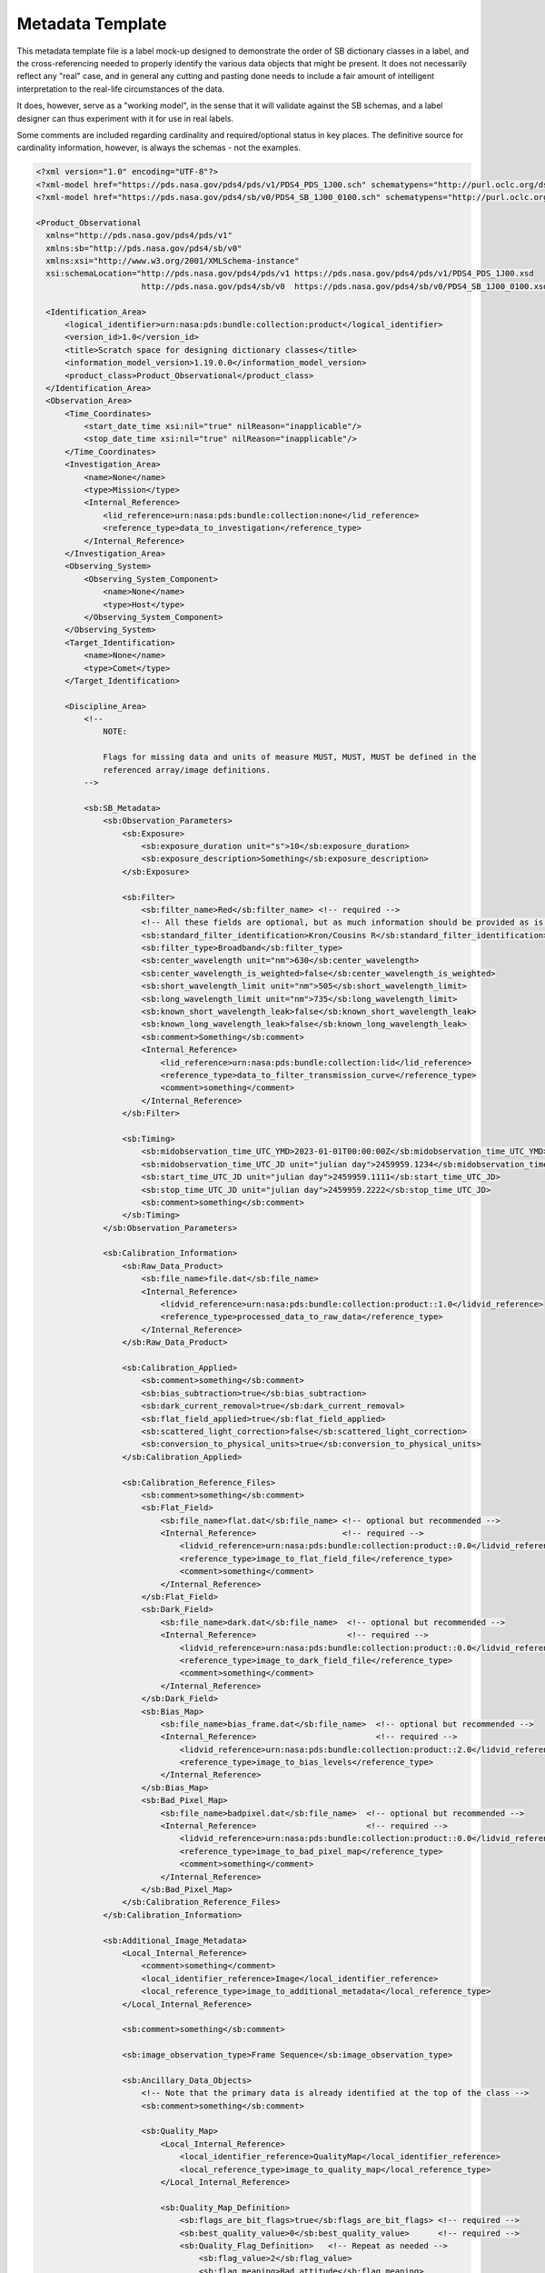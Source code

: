 Metadata Template
##################################################

This metadata template file is a label mock-up designed to demonstrate
the order of SB dictionary classes in a label, and the cross-referencing
needed to properly identify the various data objects that might be
present. It does not necessarily reflect any "real" case, and in 
general any cutting and pasting done needs to include a fair amount
of intelligent interpretation to the real-life circumstances of the 
data.

It does, however, serve as a "working model", in the sense that it will
validate against the SB schemas, and a label designer can thus experiment
with it for use in real labels.

Some comments are included regarding cardinality and required/optional
status in key places. The definitive source for cardinality information,
however, is always the schemas - not the examples.

.. code-block:: XML

  <?xml version="1.0" encoding="UTF-8"?>
  <?xml-model href="https://pds.nasa.gov/pds4/pds/v1/PDS4_PDS_1J00.sch" schematypens="http://purl.oclc.org/dsdl/schematron"?>
  <?xml-model href="https://pds.nasa.gov/pds4/sb/v0/PDS4_SB_1J00_0100.sch" schematypens="http://purl.oclc.org/dsdl/schematron"?>

  <Product_Observational 
    xmlns="http://pds.nasa.gov/pds4/pds/v1" 
    xmlns:sb="http://pds.nasa.gov/pds4/sb/v0"
    xmlns:xsi="http://www.w3.org/2001/XMLSchema-instance" 
    xsi:schemaLocation="http://pds.nasa.gov/pds4/pds/v1 https://pds.nasa.gov/pds4/pds/v1/PDS4_PDS_1J00.xsd
                        http://pds.nasa.gov/pds4/sb/v0  https://pds.nasa.gov/pds4/sb/v0/PDS4_SB_1J00_0100.xsd">

    <Identification_Area>
        <logical_identifier>urn:nasa:pds:bundle:collection:product</logical_identifier>
        <version_id>1.0</version_id>
        <title>Scratch space for designing dictionary classes</title>
        <information_model_version>1.19.0.0</information_model_version>
        <product_class>Product_Observational</product_class>
    </Identification_Area>
    <Observation_Area>
        <Time_Coordinates>
            <start_date_time xsi:nil="true" nilReason="inapplicable"/>
            <stop_date_time xsi:nil="true" nilReason="inapplicable"/>
        </Time_Coordinates>
        <Investigation_Area>
            <name>None</name>
            <type>Mission</type>
            <Internal_Reference>
                <lid_reference>urn:nasa:pds:bundle:collection:none</lid_reference>
                <reference_type>data_to_investigation</reference_type>
            </Internal_Reference>
        </Investigation_Area>
        <Observing_System>
            <Observing_System_Component>
                <name>None</name>
                <type>Host</type>
            </Observing_System_Component>
        </Observing_System>
        <Target_Identification>
            <name>None</name>
            <type>Comet</type>
        </Target_Identification>

        <Discipline_Area>
            <!-- 
                NOTE:
                
                Flags for missing data and units of measure MUST, MUST, MUST be defined in the 
                referenced array/image definitions.
            -->

            <sb:SB_Metadata>
                <sb:Observation_Parameters>
                    <sb:Exposure>
                        <sb:exposure_duration unit="s">10</sb:exposure_duration>
                        <sb:exposure_description>Something</sb:exposure_description>
                    </sb:Exposure>

                    <sb:Filter>
                        <sb:filter_name>Red</sb:filter_name> <!-- required -->
                        <!-- All these fields are optional, but as much information should be provided as is known and applicable. -->
                        <sb:standard_filter_identification>Kron/Cousins R</sb:standard_filter_identification>
                        <sb:filter_type>Broadband</sb:filter_type>
                        <sb:center_wavelength unit="nm">630</sb:center_wavelength>
                        <sb:center_wavelength_is_weighted>false</sb:center_wavelength_is_weighted>
                        <sb:short_wavelength_limit unit="nm">505</sb:short_wavelength_limit>
                        <sb:long_wavelength_limit unit="nm">735</sb:long_wavelength_limit>
                        <sb:known_short_wavelength_leak>false</sb:known_short_wavelength_leak>
                        <sb:known_long_wavelength_leak>false</sb:known_long_wavelength_leak>
                        <sb:comment>Something</sb:comment>
                        <Internal_Reference>
                            <lid_reference>urn:nasa:pds:bundle:collection:lid</lid_reference>
                            <reference_type>data_to_filter_transmission_curve</reference_type>
                            <comment>something</comment>
                        </Internal_Reference>
                    </sb:Filter>

                    <sb:Timing>
                        <sb:midobservation_time_UTC_YMD>2023-01-01T00:00:00Z</sb:midobservation_time_UTC_YMD>
                        <sb:midobservation_time_UTC_JD unit="julian day">2459959.1234</sb:midobservation_time_UTC_JD>
                        <sb:start_time_UTC_JD unit="julian day">2459959.1111</sb:start_time_UTC_JD>
                        <sb:stop_time_UTC_JD unit="julian day">2459959.2222</sb:stop_time_UTC_JD>
                        <sb:comment>something</sb:comment>
                    </sb:Timing>
                </sb:Observation_Parameters>
                
                <sb:Calibration_Information>
                    <sb:Raw_Data_Product>
                        <sb:file_name>file.dat</sb:file_name>
                        <Internal_Reference>
                            <lidvid_reference>urn:nasa:pds:bundle:collection:product::1.0</lidvid_reference>
                            <reference_type>processed_data_to_raw_data</reference_type>
                        </Internal_Reference>
                    </sb:Raw_Data_Product>
                    
                    <sb:Calibration_Applied>
                        <sb:comment>something</sb:comment>
                        <sb:bias_subtraction>true</sb:bias_subtraction>
                        <sb:dark_current_removal>true</sb:dark_current_removal>
                        <sb:flat_field_applied>true</sb:flat_field_applied>
                        <sb:scattered_light_correction>false</sb:scattered_light_correction>
                        <sb:conversion_to_physical_units>true</sb:conversion_to_physical_units>
                    </sb:Calibration_Applied>
                    
                    <sb:Calibration_Reference_Files>
                        <sb:comment>something</sb:comment>
                        <sb:Flat_Field>
                            <sb:file_name>flat.dat</sb:file_name> <!-- optional but recommended -->
                            <Internal_Reference>                  <!-- required -->
                                <lidvid_reference>urn:nasa:pds:bundle:collection:product::0.0</lidvid_reference>  <!-- version ID is definitely required -->
                                <reference_type>image_to_flat_field_file</reference_type>
                                <comment>something</comment>
                            </Internal_Reference>
                        </sb:Flat_Field>
                        <sb:Dark_Field>
                            <sb:file_name>dark.dat</sb:file_name>  <!-- optional but recommended -->
                            <Internal_Reference>                   <!-- required -->
                                <lidvid_reference>urn:nasa:pds:bundle:collection:product::0.0</lidvid_reference>  <!-- version ID is definitely required -->
                                <reference_type>image_to_dark_field_file</reference_type>
                                <comment>something</comment>
                            </Internal_Reference>
                        </sb:Dark_Field>
                        <sb:Bias_Map>
                            <sb:file_name>bias_frame.dat</sb:file_name>  <!-- optional but recommended -->
                            <Internal_Reference>                         <!-- required -->
                                <lidvid_reference>urn:nasa:pds:bundle:collection:product::2.0</lidvid_reference>  <!-- version ID is definitely required -->
                                <reference_type>image_to_bias_levels</reference_type>
                            </Internal_Reference>
                        </sb:Bias_Map>
                        <sb:Bad_Pixel_Map>
                            <sb:file_name>badpixel.dat</sb:file_name>  <!-- optional but recommended -->
                            <Internal_Reference>                       <!-- required -->
                                <lidvid_reference>urn:nasa:pds:bundle:collection:product::0.0</lidvid_reference>  <!-- version ID is definitely required -->
                                <reference_type>image_to_bad_pixel_map</reference_type>
                                <comment>something</comment>
                            </Internal_Reference>
                        </sb:Bad_Pixel_Map>
                    </sb:Calibration_Reference_Files>
                </sb:Calibration_Information>

                <sb:Additional_Image_Metadata>
                    <Local_Internal_Reference>
                        <comment>something</comment>
                        <local_identifier_reference>Image</local_identifier_reference>
                        <local_reference_type>image_to_additional_metadata</local_reference_type>
                    </Local_Internal_Reference>
                    
                    <sb:comment>something</sb:comment>

                    <sb:image_observation_type>Frame Sequence</sb:image_observation_type>

                    <sb:Ancillary_Data_Objects>
                        <!-- Note that the primary data is already identified at the top of the class -->
                        <sb:comment>something</sb:comment>
                        
                        <sb:Quality_Map>
                            <Local_Internal_Reference>
                                <local_identifier_reference>QualityMap</local_identifier_reference>
                                <local_reference_type>image_to_quality_map</local_reference_type>
                            </Local_Internal_Reference>
                            
                            <sb:Quality_Map_Definition>
                                <sb:flags_are_bit_flags>true</sb:flags_are_bit_flags> <!-- required -->
                                <sb:best_quality_value>0</sb:best_quality_value>      <!-- required -->
                                <sb:Quality_Flag_Definition>   <!-- Repeat as needed -->
                                    <sb:flag_value>2</sb:flag_value>
                                    <sb:flag_meaning>Bad attitude</sb:flag_meaning>
                                </sb:Quality_Flag_Definition>
                                <sb:Quality_Flag_Definition>
                                    <sb:flag_value>4</sb:flag_value>
                                    <sb:flag_meaning>escaped during processing</sb:flag_meaning>
                                </sb:Quality_Flag_Definition>
                                <sb:Quality_Flag_Definition>
                                    <sb:flag_value>8</sb:flag_value>
                                    <sb:flag_meaning>Looked at me funny.</sb:flag_meaning>
                                </sb:Quality_Flag_Definition>
                            </sb:Quality_Map_Definition>
                            <sb:comment>something</sb:comment>
                        </sb:Quality_Map>

                        <sb:Error_Estimates_Map>
                            <Local_Internal_Reference>
                                <local_identifier_reference>ErrorMap</local_identifier_reference>
                                <local_reference_type>image_to_error_map</local_reference_type>
                            </Local_Internal_Reference>
                            <sb:comment>something</sb:comment>
                        </sb:Error_Estimates_Map>

                        <sb:SNR_Map>
                            <Local_Internal_Reference>
                                <local_identifier_reference>SNRMap</local_identifier_reference>
                                <local_reference_type>image_to_snr_map</local_reference_type>
                            </Local_Internal_Reference>
                            <sb:comment>something</sb:comment>
                        </sb:SNR_Map>

                    </sb:Ancillary_Data_Objects>

                    <sb:Additional_Geometry_Metadata>
                        <sb:comment>something</sb:comment>
                        <sb:Instrument_Position_Angles>
                            <sb:y_axis_position_angle unit="deg">20</sb:y_axis_position_angle>
                            <sb:z_axis_position_angle unit="deg">110</sb:z_axis_position_angle>
                        </sb:Instrument_Position_Angles>
                        <sb:Geometry_Vector_Time> <!-- This class is still in development. Use with the expectation it will change. -->
                            <sb:position_velocity_vectors>Spacecraft_to_Target</sb:position_velocity_vectors>
                            <sb:time_at_target_UTC_YMD>2022-12-25T12:34:56.789Z</sb:time_at_target_UTC_YMD>
                            <sb:time_at_target_UTC_JD unit="julian day">2459925.987</sb:time_at_target_UTC_JD>
                        </sb:Geometry_Vector_Time>
                        <sb:Geometry_Vector_Time> <!-- This class is still in development. Use with the expectation it will change. -->
                            <sb:position_velocity_vectors>Earth_to_Target</sb:position_velocity_vectors>
                            <sb:time_at_Earth_UTC_YMD>2022-12-25T12:34:56.789Z</sb:time_at_Earth_UTC_YMD>
                            <sb:time_at_Earth_UTC_JD unit="julian day">2459925.987</sb:time_at_Earth_UTC_JD>
                        </sb:Geometry_Vector_Time>
                        <sb:Geometry_Vector_Time> <!-- This class is still in development. Use with the expectation it will change. -->
                            <sb:position_velocity_vectors>Sun_to_Spacecraft</sb:position_velocity_vectors>
                            <sb:time_at_Sun_UTC_YMD>2022-12-25T12:34:56.789Z</sb:time_at_Sun_UTC_YMD>
                            <sb:time_at_Sun_UTC_JD unit="julian day">2459925.987</sb:time_at_Sun_UTC_JD>
                        </sb:Geometry_Vector_Time>
                        <sb:Geometry_Vector_Time> <!-- This class is still in development. Use with the expectation it will change. -->
                            <sb:position_velocity_vectors>Earth_to_Spacecraft</sb:position_velocity_vectors>
                            <sb:time_at_Earth_UTC_YMD>2022-12-25T12:34:56.789Z</sb:time_at_Earth_UTC_YMD>
                            <sb:time_at_Earth_UTC_JD unit="julian day">2459925.987</sb:time_at_Earth_UTC_JD>
                        </sb:Geometry_Vector_Time>
                    </sb:Additional_Geometry_Metadata>

                    <!-- "Per_Frame_Metadata" is only valid for "Frame Sequence" data. Repeated for each frame. -->

                    <sb:Per_Frame_Metadata>
                        <sb:frame_number>0</sb:frame_number>
                        <sb:frame_exposure_duration unit="s">10.5</sb:frame_exposure_duration>
                        <sb:comment>something</sb:comment>
                        <sb:Midframe_Time>
                            <sb:midobservation_time_UTC_YMD>2023-01-05T11:22:33.44Z</sb:midobservation_time_UTC_YMD>
                            <sb:midobservation_time_UTC_JD unit="julian day">2459955.5678</sb:midobservation_time_UTC_JD>
                            <sb:delta_time_from_sequence_start unit="s">5</sb:delta_time_from_sequence_start>
                        </sb:Midframe_Time>
                        <sb:Frame_Pointing>
                            <sb:frame_center_ra unit="deg">112.0</sb:frame_center_ra>
                            <sb:frame_center_dec unit="deg">-45.0</sb:frame_center_dec>
                            <sb:celestial_north_clock_angle unit="deg">75.123</sb:celestial_north_clock_angle>
                            <sb:Instrument_Position_Angles>
                                <sb:y_axis_position_angle unit="deg">57.123</sb:y_axis_position_angle>
                                <sb:z_axis_position_angle unit="deg">123.04</sb:z_axis_position_angle>
                            </sb:Instrument_Position_Angles>
                        </sb:Frame_Pointing>
                        <sb:Instrument_to_J2000_Quaternion>
                            <sb:qcos>0.12345</sb:qcos>
                            <sb:qsin1>0.12345</sb:qsin1>
                            <sb:qsin2>0.12345</sb:qsin2>
                            <sb:qsin3>0.12345</sb:qsin3>
                        </sb:Instrument_to_J2000_Quaternion>
                    </sb:Per_Frame_Metadata>

                </sb:Additional_Image_Metadata>
            </sb:SB_Metadata>
        </Discipline_Area>

    </Observation_Area>

    <File_Area_Observational>
        <File>
            <file_name>No.Data</file_name>
            <comment>
                The scenario here is a file which contains three cubes - one for data,
                one for error, and one for quality - in which the planes correspond.
                There is also a single bad pixel map image that applies to all image
                frames. There are five planes defined for each cube. (offsets and 
                sizes have been ignored.)
            </comment>
        </File>
        
        <Array_3D_Image>
            <name>Image Data</name>
            <local_identifier>Image</local_identifier>
            <offset unit="byte">0</offset>
            <axes>3</axes>
            <axis_index_order>Last Index Fastest</axis_index_order>
            <Element_Array>
                <data_type>SignedByte</data_type>
                <unit>DN</unit>
            </Element_Array>
            <Axis_Array>
                <axis_name>Line</axis_name>
                <elements>1</elements>
                <sequence_number>1</sequence_number>
            </Axis_Array>
            <Axis_Array>
                <axis_name>Sample</axis_name>
                <elements>1</elements>
                <sequence_number>2</sequence_number>
            </Axis_Array>
            <Axis_Array>
                <axis_name>Frame</axis_name>
                <elements>5</elements>
                <sequence_number>3</sequence_number>
            </Axis_Array>
        </Array_3D_Image>
        
        <Array_3D>
            <name>Error map</name>
            <local_identifier>ErrorMap</local_identifier>
            <offset unit="byte">10</offset>
            <axes>3</axes>
            <axis_index_order>Last Index Fastest</axis_index_order>
            <Element_Array>
                <data_type>IEEE754MSBSingle</data_type>
                <unit>Percent</unit>
            </Element_Array>
            <Axis_Array>
                <axis_name>Line</axis_name>
                <elements>1</elements>
                <sequence_number>1</sequence_number>
            </Axis_Array>
            <Axis_Array>
                <axis_name>Sample</axis_name>
                <elements>1</elements>
                <sequence_number>2</sequence_number>
            </Axis_Array>
            <Axis_Array>
                <axis_name>Error Estimate</axis_name>
                <elements>5</elements>
                <sequence_number>3</sequence_number>
            </Axis_Array>
        </Array_3D>
        
        <Array_3D>
            <local_identifier>QualityMap</local_identifier>
            <offset unit="byte">20</offset>
            <axes>3</axes>
            <axis_index_order>Last Index Fastest</axis_index_order>
            <description>
                The elements in this array are quality bit-flag fields.
            </description>
            <Element_Array>
                <data_type>UnsignedByte</data_type>
            </Element_Array>
            <Axis_Array>
                <axis_name>Line</axis_name>
                <elements>1</elements>
                <sequence_number>1</sequence_number>
            </Axis_Array>
            <Axis_Array>
                <axis_name>Sample</axis_name>
                <elements>1</elements>
                <sequence_number>2</sequence_number>
            </Axis_Array>
            <Axis_Array>
                <axis_name>Quality Flags</axis_name>
                <elements>5</elements>
                <sequence_number>3</sequence_number>
            </Axis_Array>
        </Array_3D>
        
        <Array_2D>
            <local_identifier>SNRMap</local_identifier>
            <offset unit="byte">30</offset>
            <axes>2</axes>
            <axis_index_order>Last Index Fastest</axis_index_order>
            <description>
                Another array to test the SNR option.
            </description>
            <Element_Array>
                <data_type>UnsignedByte</data_type>
            </Element_Array>
            <Axis_Array>
                <axis_name>Line</axis_name>
                <elements>1</elements>
                <sequence_number>1</sequence_number>
            </Axis_Array>
            <Axis_Array>
                <axis_name>Sample</axis_name>
                <elements>1</elements>
                <sequence_number>2</sequence_number>
            </Axis_Array>
            <Special_Constants>
                <error_constant>1</error_constant>
            </Special_Constants>
        </Array_2D>
        
    </File_Area_Observational>
    
  </Product_Observational>
